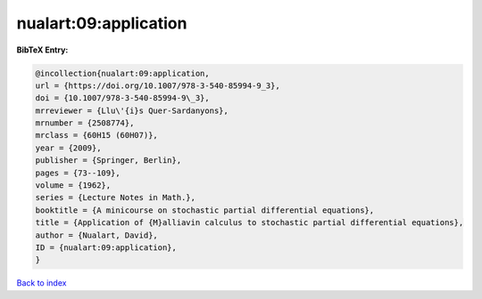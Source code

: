 nualart:09:application
======================

.. :cite:t:`nualart:09:application`

.. bibliography:: ../../All.bib

**BibTeX Entry:**

.. code-block:: bibtex

   @incollection{nualart:09:application,
   url = {https://doi.org/10.1007/978-3-540-85994-9_3},
   doi = {10.1007/978-3-540-85994-9\_3},
   mrreviewer = {Llu\'{i}s Quer-Sardanyons},
   mrnumber = {2508774},
   mrclass = {60H15 (60H07)},
   year = {2009},
   publisher = {Springer, Berlin},
   pages = {73--109},
   volume = {1962},
   series = {Lecture Notes in Math.},
   booktitle = {A minicourse on stochastic partial differential equations},
   title = {Application of {M}alliavin calculus to stochastic partial differential equations},
   author = {Nualart, David},
   ID = {nualart:09:application},
   }

`Back to index <../index>`_
